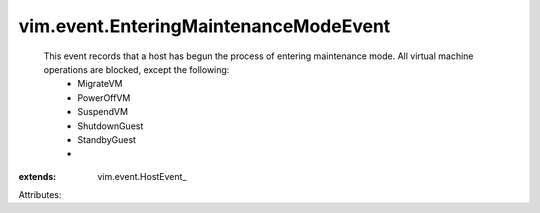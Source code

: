 
vim.event.EnteringMaintenanceModeEvent
======================================
  This event records that a host has begun the process of entering maintenance mode. All virtual machine operations are blocked, except the following:
   * MigrateVM
   * PowerOffVM
   * SuspendVM
   * ShutdownGuest
   * StandbyGuest
   * 
:extends: vim.event.HostEvent_

Attributes:
